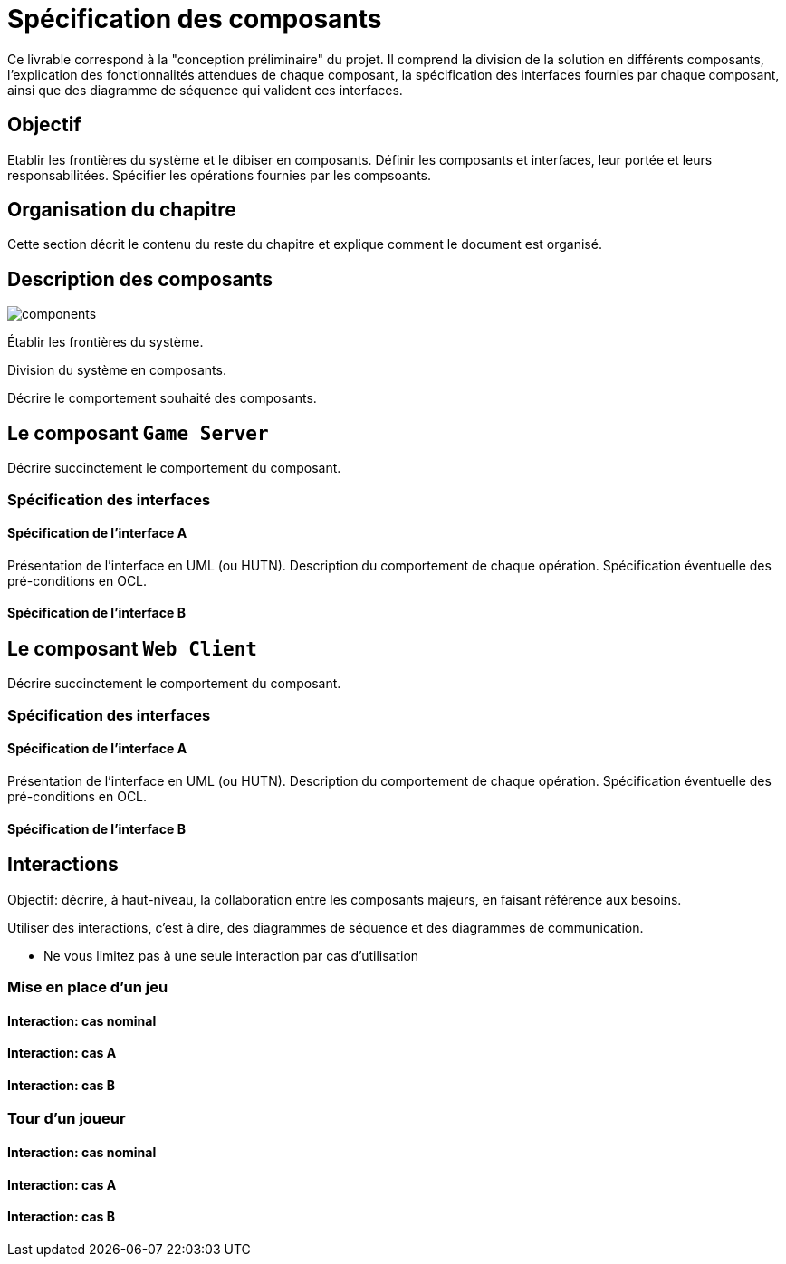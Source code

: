 :imagesdir: resources/img

= Spécification des composants


Ce livrable correspond à la "conception préliminaire" du projet. Il comprend la division de la solution en différents composants, l'explication des fonctionnalités attendues de chaque composant, la spécification des interfaces fournies par chaque composant, ainsi que des diagramme de séquence qui valident ces interfaces.

== Objectif
Etablir les frontières du système et le dibiser en composants. Définir les composants et interfaces, leur portée et leurs responsabilitées. Spécifier les opérations fournies par les compsoants.

== Organisation du chapitre

Cette section décrit le contenu du reste du chapitre  et explique comment le document est organisé.

== Description des composants 

image::components.png[]

Établir les frontières du système.

Division du système en composants.

Décrire le comportement souhaité des composants.

== Le composant `Game Server`

Décrire succinctement le comportement du composant.

=== Spécification des interfaces

==== Spécification de l'interface A
	
Présentation de l'interface en UML (ou HUTN). 
Description du comportement de chaque opération. 
Spécification éventuelle des pré-conditions en OCL.

==== Spécification de l'interface B 

== Le composant `Web Client`

Décrire succinctement le comportement du composant.

=== Spécification des interfaces

==== Spécification de l'interface A
	
Présentation de l'interface en UML (ou HUTN). 
Description du comportement de chaque opération. 
Spécification éventuelle des pré-conditions en OCL.

==== Spécification de l'interface B 


== Interactions

Objectif: décrire, à haut-niveau, la collaboration entre les composants majeurs, en faisant référence aux besoins.

Utiliser des interactions, c'est à dire, des diagrammes de séquence et des diagrammes de communication. 

** Ne vous limitez pas à une seule interaction par cas d'utilisation

=== Mise en place d'un jeu

==== Interaction: cas nominal

==== Interaction: cas A

==== Interaction: cas B

=== Tour d'un joueur 

==== Interaction: cas nominal

==== Interaction: cas A

==== Interaction: cas B
